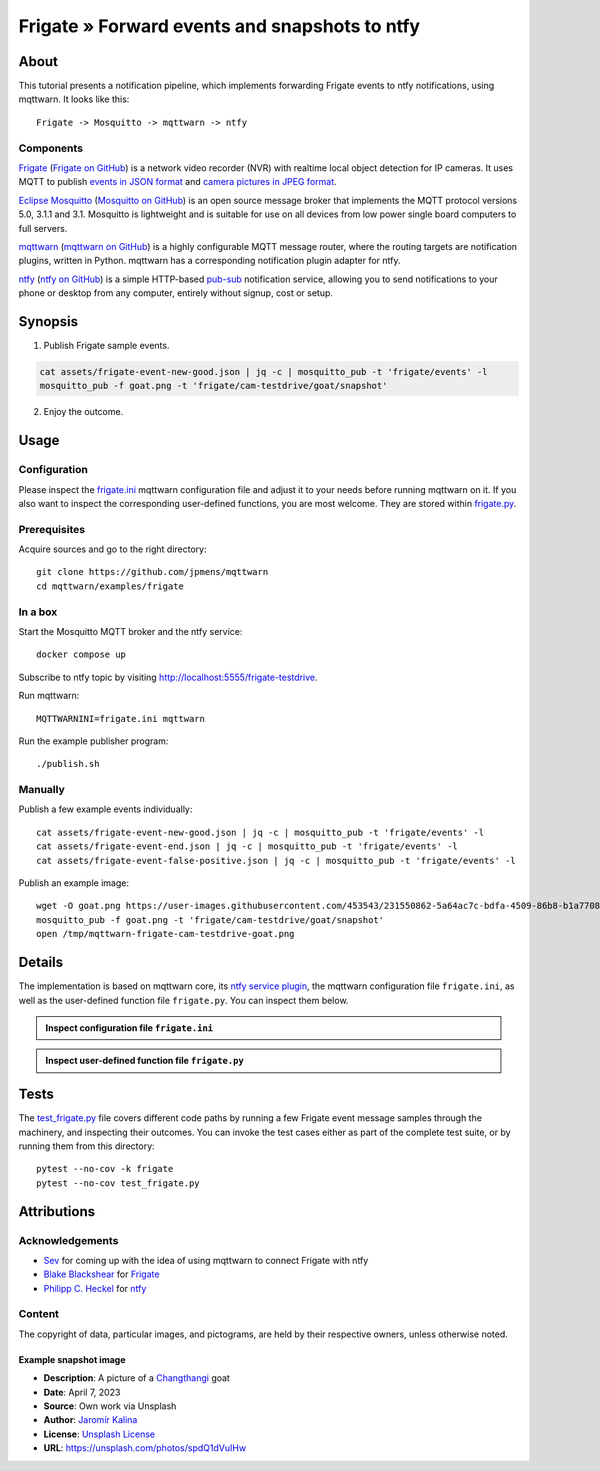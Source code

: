 .. _processing-frigate-events:

##############################################
Frigate » Forward events and snapshots to ntfy
##############################################


*****
About
*****

This tutorial presents a notification pipeline, which implements forwarding
Frigate events to ntfy notifications, using mqttwarn. It looks like this::

    Frigate -> Mosquitto -> mqttwarn -> ntfy

Components
==========

`Frigate`_ (`Frigate on GitHub`_) is a network video recorder (NVR) with
realtime local object detection for IP cameras. It uses MQTT to publish
`events in JSON format`_ and `camera pictures in JPEG format`_.

`Eclipse Mosquitto`_ (`Mosquitto on GitHub`_) is an open source message broker
that implements the MQTT protocol versions 5.0, 3.1.1 and 3.1. Mosquitto is
lightweight and is suitable for use on all devices from low power single board
computers to full servers.

`mqttwarn`_ (`mqttwarn on GitHub`_) is a highly configurable MQTT message router,
where the routing targets are notification plugins, written in Python. mqttwarn
has a corresponding notification plugin adapter for ntfy.

`ntfy`_ (`ntfy on GitHub`_) is a simple HTTP-based `pub-sub`_ notification
service, allowing you to send notifications to your phone or desktop from
any computer, entirely without signup, cost or setup.


********
Synopsis
********

1. Publish Frigate sample events.

.. code-block:: bash

    cat assets/frigate-event-new-good.json | jq -c | mosquitto_pub -t 'frigate/events' -l
    mosquitto_pub -f goat.png -t 'frigate/cam-testdrive/goat/snapshot'

2. Enjoy the outcome.

.. figure:: https://user-images.githubusercontent.com/453543/233172276-6a59cefa-6461-48bc-80f2-c355b6acc496.png



*****
Usage
*****


Configuration
=============

Please inspect the `frigate.ini`_ mqttwarn configuration file and adjust it to
your needs before running mqttwarn on it. If you also want to inspect the
corresponding user-defined functions, you are most welcome. They are stored
within `frigate.py`_.

Prerequisites
=============

Acquire sources and go to the right directory::

    git clone https://github.com/jpmens/mqttwarn
    cd mqttwarn/examples/frigate


In a box
========

Start the Mosquitto MQTT broker and the ntfy service::

    docker compose up

Subscribe to ntfy topic by visiting http://localhost:5555/frigate-testdrive.

Run mqttwarn::

    MQTTWARNINI=frigate.ini mqttwarn

Run the example publisher program::

    ./publish.sh

Manually
========

Publish a few example events individually::

    cat assets/frigate-event-new-good.json | jq -c | mosquitto_pub -t 'frigate/events' -l
    cat assets/frigate-event-end.json | jq -c | mosquitto_pub -t 'frigate/events' -l
    cat assets/frigate-event-false-positive.json | jq -c | mosquitto_pub -t 'frigate/events' -l

Publish an example image::

    wget -O goat.png https://user-images.githubusercontent.com/453543/231550862-5a64ac7c-bdfa-4509-86b8-b1a770899647.png
    mosquitto_pub -f goat.png -t 'frigate/cam-testdrive/goat/snapshot'
    open /tmp/mqttwarn-frigate-cam-testdrive-goat.png


*******
Details
*******

The implementation is based on mqttwarn core, its `ntfy service plugin`_, the
mqttwarn configuration file ``frigate.ini``, as well as the user-defined function
file ``frigate.py``. You can inspect them below.

.. admonition:: Inspect configuration file ``frigate.ini``
    :class: tip dropdown

    .. literalinclude:: frigate.ini
       :language: ini

.. admonition:: Inspect user-defined function file ``frigate.py``
    :class: tip dropdown

    .. literalinclude:: frigate.py
       :language: python


*****
Tests
*****

The `test_frigate.py`_ file covers different code paths by running a few Frigate event
message samples through the machinery, and inspecting their outcomes. You can invoke
the test cases either as part of the complete test suite, or by running them from this
directory::

    pytest --no-cov -k frigate
    pytest --no-cov test_frigate.py


************
Attributions
************

Acknowledgements
================
- `Sev`_ for coming up with the idea of using mqttwarn to connect Frigate with ntfy
- `Blake Blackshear`_ for `Frigate`_
- `Philipp C. Heckel`_ for `ntfy`_

Content
=======
The copyright of data, particular images, and pictograms, are held by their
respective owners, unless otherwise noted.

Example snapshot image
----------------------

- **Description**:  A picture of a `Changthangi`_ goat
- **Date**:         April 7, 2023
- **Source**:       Own work via Unsplash
- **Author**:       `Jaromír Kalina`_
- **License**:      `Unsplash License`_
- **URL**:          https://unsplash.com/photos/spdQ1dVuIHw


.. _Blake Blackshear: https://github.com/blakeblackshear
.. _camera pictures in JPEG format: https://docs.frigate.video/integrations/mqtt/#frigatecamera_nameobject_namesnapshot
.. _Changthangi: https://en.wikipedia.org/wiki/Changthangi
.. _Eclipse Mosquitto: https://mosquitto.org/
.. _events in JSON format: https://docs.frigate.video/integrations/mqtt/#frigateevents
.. _Frigate: https://frigate.video/
.. _Frigate on GitHub: https://github.com/blakeblackshear/frigate
.. _frigate.ini: https://github.com/jpmens/mqttwarn/blob/main/examples/frigate/frigate.ini
.. _frigate.py: https://github.com/jpmens/mqttwarn/blob/main/examples/frigate/frigate.py
.. _Jaromír Kalina: https://unsplash.com/@jkalinaofficial
.. _Mosquitto on GitHub: https://github.com/eclipse/mosquitto
.. _mqttwarn: https://mqttwarn.readthedocs.io/
.. _mqttwarn on GitHub: https://github.com/jpmens/mqttwarn
.. _ntfy: https://ntfy.sh/
.. _ntfy on GitHub: https://github.com/binwiederhier/ntfy
.. _ntfy service plugin: https://mqttwarn.readthedocs.io/en/latest/notifier-catalog.html#ntfy
.. _Philipp C. Heckel: https://github.com/binwiederhier
.. _pub-sub: https://en.wikipedia.org/wiki/Publish%E2%80%93subscribe_pattern
.. _Sev: https://github.com/sevmonster
.. _test_frigate.py: https://github.com/jpmens/mqttwarn/blob/main/examples/frigate/test_frigate.py
.. _Unsplash License: https://unsplash.com/license
